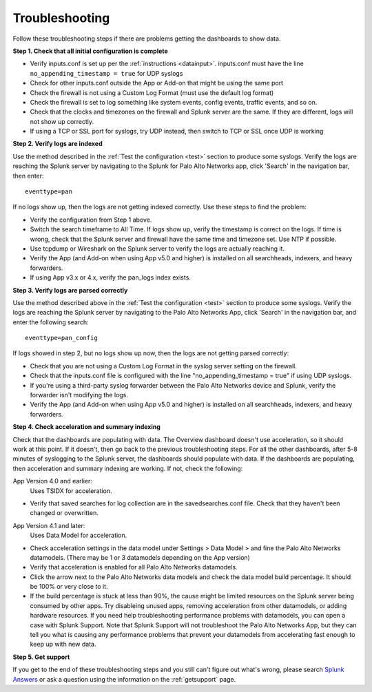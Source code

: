 .. _troubleshoot:

Troubleshooting
===============

Follow these troubleshooting steps if there are problems getting the
dashboards to show data.

**Step 1.  Check that all initial configuration is complete**

- Verify inputs.conf is set up per the :ref:`instructions <datainput>`.
  inputs.conf must have the line ``no_appending_timestamp = true`` for UDP
  syslogs
- Check for other inputs.conf outside the App or Add-on that might be using
  the same port
- Check the firewall is not using a Custom Log Format (must use the
  default log format)
- Check the firewall is set to log something like system events, config
  events, traffic events, and so on.
- Check that the clocks and timezones on the firewall and Splunk server are
  the same.  If they are different, logs will not show up correctly.
- If using a TCP or SSL port for syslogs, try UDP instead, then switch
  to TCP or SSL once UDP is working

**Step 2.  Verify logs are indexed**

Use the method described in the :ref:`Test the configuration <test>` section
to produce some syslogs. Verify the logs are reaching the Splunk server by
navigating to the Splunk for Palo Alto Networks app, click 'Search' in the
navigation bar, then enter::

    eventtype=pan

.. image:: _static/test_pan.png

If no logs show up, then the logs are not getting indexed correctly. Use
these steps to find the problem:

- Verify the configuration from Step 1 above.
- Switch the search timeframe to All Time. If logs show up, verify the
  timestamp is correct on the logs. If time is wrong, check that the Splunk
  server and firewall have the same time and timezone set. Use NTP if possible.
- Use tcpdump or Wireshark on the Splunk server to verify the logs are
  actually reaching it.
- Verify the App (and Add-on when using App v5.0 and higher) is installed on
  all searchheads, indexers, and heavy forwarders.
- If using App v3.x or 4.x, verify the pan_logs index exists.

**Step 3. Verify logs are parsed correctly**

Use the method described above in the :ref:`Test the configuration <test>`
section to produce some syslogs. Verify the logs are reaching the Splunk
server by navigating to the Palo Alto Networks App, click 'Search' in the
navigation bar, and enter the following search::

    eventtype=pan_config

.. image:: _static/test_pan_config.png

If logs showed in step 2, but no logs show up now, then the logs are not
getting parsed correctly:

- Check that you are not using a Custom Log Format in the syslog server
  setting on the firewall.
- Check that the inputs.conf file is configured with the line
  "no_appending_timestamp = true" if using UDP syslogs.
- If you're using a third-party syslog forwarder between the Palo Alto
  Networks device and Splunk, verify the forwarder isn't modifying the logs.
- Verify the App (and Add-on when using App v5.0 and higher) is installed on
  all searchheads, indexers, and heavy forwarders.

**Step 4.  Check acceleration and summary indexing**

.. image:: _static/troubleshooting_dashboard.png

Check that the dashboards are populating with data. The Overview dashboard
doesn't use acceleration, so it should work at this point. If it doesn't,
then go back to the previous troubleshooting steps. For all the other
dashboards, after 5-8 minutes of syslogging to the Splunk server, the
dashboards should populate with data. If the dashboards are populating,
then acceleration and summary indexing are working. If not, check the
following:

App Version 4.0 and earlier:
  Uses TSIDX for acceleration.

- Verify that saved searches for log collection are in the savedsearches.conf
  file. Check that they haven't been changed or overwritten.

App Version 4.1 and later:
  Uses Data Model for acceleration.

- Check acceleration settings in the data model under Settings > Data Model >
  and fine the Palo Alto Networks datamodels. (There may be 1 or 3 datamodels
  depending on the App version)
- Verify that acceleration is enabled for all Palo Alto Networks datamodels.
- Click the arrow next to the Palo Alto Networks data models and check the
  data model build percentage. It should be 100% or very close to it.
- If the build percentage is stuck at less than 90%, the cause might be
  limited resources on the Splunk server being consumed by other apps. Try
  disableing unused apps, removing acceleration from other datamodels,
  or adding hardware resources. If you need help troubleshooting performance
  problems with datamodels, you can open a case with Splunk Support. Note
  that Splunk Support will not troubleshoot the Palo Alto Networks App, but
  they can tell you what is causing any performance problems that prevent
  your datamodels from accelerating fast enough to keep up with new data.

**Step 5.  Get support**

If you get to the end of these troubleshooting steps and you still can't figure
out what's wrong, please search `Splunk Answers`_ or ask a question using the
information on the :ref:`getsupport` page.

.. _Splunk Answers: https://answers.splunk.com/app/questions/491.html
